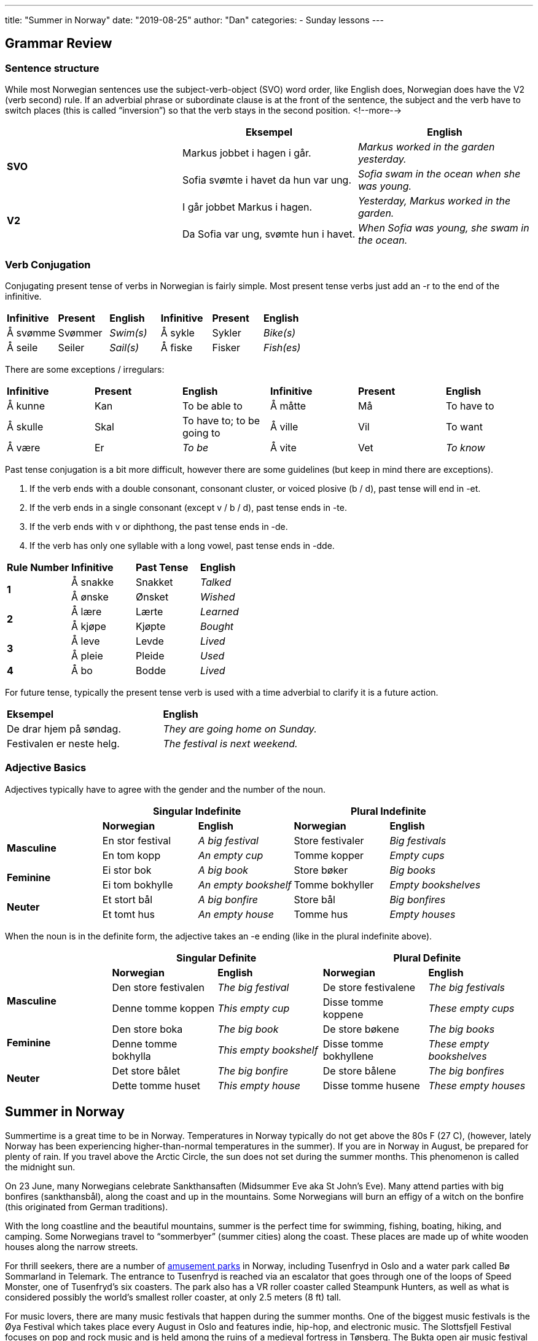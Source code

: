 ---
title: "Summer in Norway"
date: "2019-08-25"
author: "Dan"
categories:
  - Sunday lessons
---

## Grammar Review

### Sentence structure

While most Norwegian sentences use the subject-verb-object (SVO) word
order, like English does, Norwegian does have the V2 (verb second) rule.
If an adverbial phrase or subordinate clause is at the front of the
sentence, the subject and the verb have to switch places (this is called
“inversion”) so that the verb stays in the second position.
<!--more-->

[cols=",,",]
|===
| |*Eksempel* |*English*

.2+|*SVO* |Markus jobbet i hagen i går. |_Markus worked in the garden
yesterday._

|Sofia svømte i havet da hun var ung. |_Sofia swam in the ocean when
she was young._

.2+|*V2* |I går jobbet Markus i hagen. |_Yesterday, Markus worked in the
garden._

|Da Sofia var ung, svømte hun i havet. |_When Sofia was young, she
swam in the ocean._
|===

### Verb Conjugation

Conjugating present tense of verbs in Norwegian is fairly simple. Most
present tense verbs just add an -r to the end of the infinitive.

[cols=",,,,,",]
|===
|*Infinitive* |*Present* |*English* |*Infinitive* |*Present* |*English*
|Å svømme |Svømmer |_Swim(s)_ |Å sykle |Sykler |_Bike(s)_
|Å seile |Seiler |_Sail(s)_ |Å fiske |Fisker |_Fish(es)_
|===

There are some exceptions / irregulars:

[cols=",,,,,",]
|===
|*Infinitive* |*Present* |*English* |*Infinitive* |*Present* |*English*
|Å kunne |Kan |To be able to |Å måtte |Må |To have to
|Å skulle |Skal |To have to; to be going to |Å ville |Vil |To want
|Å være |Er |_To be_ |Å vite |Vet |_To know_
|===

Past tense conjugation is a bit more difficult, however there are some
guidelines (but keep in mind there are exceptions).

[arabic]
. If the verb ends with a double consonant, consonant cluster, or voiced
plosive (b / d), past tense will end in -et.
. If the verb ends in a single consonant (except v / b / d), past tense
ends in -te.
. If the verb ends with v or diphthong, the past tense ends in -de.
. If the verb has only one syllable with a long vowel, past tense ends
in -dde.

[cols=",,,",]
|===
|*Rule Number* |*Infinitive* |*Past Tense* |*English*
.2+|*1* |Å sna[.underline]##kk##e |Snakket |_Talked_
|Å ø[.underline]##nsk##e |Ønsket |_Wished_
.2+|*2* |Å læ[.underline]##r##e |Lærte |_Learned_
|Å kjø[.underline]##p##e |Kjøpte |_Bought_
.2+|*3* |Å le[.underline]##v##e |Levde |_Lived_
|Å pl[.underline]##ei##e |Pleide |_Used_
|*4* |Å b[.underline]##o## |Bodde |_Lived_
|===

For future tense, typically the present tense verb is used with a time
adverbial to clarify it is a future action.

[cols=",",]
|===
|*Eksempel* |*English*
|De drar hjem på søndag. |_They are going home on Sunday._
|Festivalen er neste helg. |_The festival is next weekend._
|===

### Adjective Basics

Adjectives typically have to agree with the gender and the number of the
noun.

[cols=",,,,",]
|===
| 2.+|*Singular Indefinite* 2.+|*Plural Indefinite*

| |*Norwegian* |*English* |*Norwegian* |*English*

.2+|*Masculine* |En stor festival |_A big festival_ |Store festivaler |_Big
festivals_

|En tom kopp |_An empty cup_ |Tomme kopper |_Empty cups_

.2+|*Feminine* |Ei stor bok |_A big book_ |Store bøker |_Big books_

|Ei tom bokhylle |_An empty bookshelf_ |Tomme bokhyller |_Empty
bookshelves_

.2+|*Neuter* |Et stort bål |_A big bonfire_ |Store bål |_Big bonfires_

|Et tomt hus |_An empty house_ |Tomme hus |_Empty houses_
|===

When the noun is in the definite form, the adjective takes an -e ending
(like in the plural indefinite above).

[cols=",,,,",]
|===
| 2.+|*Singular Definite* 2.+|*Plural Definite*

| |*Norwegian* |*English* |*Norwegian* |*English*

.2+|*Masculine* |Den store festivalen |_The big festival_ |De store
festivalene |_The big festivals_

|Denne tomme koppen |_This empty cup_ |Disse tomme koppene |_These
empty cups_

.2+|*Feminine* |Den store boka |_The big book_ |De store bøkene |_The big
books_

|Denne tomme bokhylla |_This empty bookshelf_ |Disse tomme bokhyllene
|_These empty bookshelves_

.2+|*Neuter* |Det store bålet |_The big bonfire_ |De store bålene |_The big
bonfires_

|Dette tomme huset |_This empty house_ |Disse tomme husene |_These
empty houses_
|===

## Summer in Norway

Summertime is a great time to be in Norway. Temperatures in Norway
typically do not get above the 80s F (27 C), (however, lately Norway has
been experiencing higher-than-normal temperatures in the summer). If you
are in Norway in August, be prepared for plenty of rain. If you travel
above the Arctic Circle, the sun does not set during the summer months.
This phenomenon is called the midnight sun.

On 23 June, many Norwegians celebrate Sankthansaften (Midsummer Eve aka
St John’s Eve). Many attend parties with big bonfires (sankthansbål),
along the coast and up in the mountains. Some Norwegians will burn an
effigy of a witch on the bonfire (this originated from German
traditions).

With the long coastline and the beautiful mountains, summer is the
perfect time for swimming, fishing, boating, hiking, and camping. Some
Norwegians travel to “sommerbyer” (summer cities) along the coast. These
places are made up of white wooden houses along the narrow streets.

For thrill seekers, there are a number of
https://www.visitnorway.com/things-to-do/family-fun/theme-parks[[.underline]#amusement parks#] in Norway, including Tusenfryd in Oslo and a water park called
Bø Sommarland in Telemark. The entrance to Tusenfryd is reached via an
escalator that goes through one of the loops of Speed Monster, one of
Tusenfryd’s six coasters. The park also has a VR roller coaster called
Steampunk Hunters, as well as what is considered possibly the world’s
smallest roller coaster, at only 2.5 meters (8 ft) tall.

For music lovers, there are many music festivals that happen during the
summer months. One of the biggest music festivals is the Øya Festival
which takes place every August in Oslo and features indie, hip-hop, and
electronic music. The Slottsfjell Festival focuses on pop and rock music
and is held among the ruins of a medieval fortress in Tønsberg. The
Bukta open air music festival is a 3 day event taking place every summer
in Tromsø, featuring numerous rock artists. There are many other music
festivals in Norway, focusing on different genres of music, such as
jazz, blues, and contemporary music.

### Summer Vocab

[cols=",,,,",]
|===
| |*English* |*Norsk* |*English* |*Norsk*

|*1* |_Amusement park_ |Fornøyelsespark (en) |_August_ |August

|*2* |_Beach_ |Strand (en) |_Beach ball_ |Badeball (en)

|*3* |_Blueberry_ |Blåbær (et) |_Bonfire_ |Bål (et)

|*4* |_Campfire_ |(Leir)Bål (et) |_Campground_ |Campingplass (en)

|*5* |_Canoe_ |Kano (en) |_Cherry_ |Kirsebær (et)

|*6* |_Fan_ |Vifte (en) |_Festival_ |Festival (en)

|*7* |_Flip-flops_ |Flipflopper / Slipper |_Flower_ |Blomst (en)

|*8* |_Forest_ |Skog (en) |_Garden_ |Hage (en)

|*9* |_Heat_ |Varme |_Hot_ |Varm(t)

|*10* |_Holiday / Vacation_ |Ferie |_Humidity_ |Luftfuktighet (en)

|*11* |_Ice cream_ |Is(krem) |_July_ |Juli

|*12* |_June_ |Juni |_Lawnmower_ |Gressklipper (en)

|*13* |_Lightning_ |Lyn |_Lightning bug / Firefly_ |Ildflue (et)

|*14* |_Marshmallow_ |Marshmallow (en) |_Ocean_ |Hav (et)

|*15* |_Outdoors_ |Utendørs |_Outside_ |Utenfor

|*16* |_Parasol_ |Parasoll |_Park_ |Park (en)

|*17* |_Picnic_ |Piknik (en) |_Road trip_ |Bilferie (en)

|*18* |_Roller coaster_ |Berg-og-dal-bane (en) |_Rose_ |Rose (en)

|*19* |_Sailboat_ |Seilbåt (en) |_Sand_ |Sand

|*20* |_Sandals_ |Sandaler |_Sandcastle_ |Sandslott (et)

|*21* |_Shorts_ |Shorts (en) |_Sleeping bag_ |Sovepose

|*22* |_Strawberry_ |Jordbær (et) |_Summer_ |Sommer

|*23* |_Sunburn_ |Solbrenthet |_Sunflower_ |Solsikke

|*24* |_Sunglasses_ |Solbriller |_Sunscreen_ |Solkrem

|*25* |_Sunshine_ |Solskinn |_Suntan_ |Solbrun

|*26* |_Swimsuit / Bathing suit_ |Badedrakt (ei) |_Swimming trunks_
|Badebukse (ei)

|*27* |_Tent_ |Telt (et) |_T-shirt_ |T-skjorte (ei)

|*28* |_Thunder_ |Torden |_Thunderstorm_ |Tordenvær

|*29* |_Undertow / Undercurrent_ |Understrøm (en) |_Watermelon_
|Vannmelon (en)

|*30* |_Wave_ |Bølge (en) a|
_“Outdoor beer” -_

_A beer one takes outside to drink, when the weather is finally warm
enough._

|Utepils

|*31* a|
_“One time grill” -_

_A small disposable grill one can carry with them to use at the park or
wherever._

|Engangsgrill (en) | |
|===

*Verbs:*

[cols=",,,,",]
|===
| |*English* |*Norsk* |*English* |*Norsk*
|*1* |_To bike_ |Å sykle |_To build a sandcastle_ |Å bygge et sandslott.
|*2* |_To camp_ |Å campe |_To fish_ |Å fiske
|*3* |_To garden_ |Å jobbe i hagen |_To grill_ |Å grille
|*4* |_To mow the lawn_ |Å klippe plenen |_To relax_ |Å slappe av
|*5* |_To sail (boat)_ |Å seile |_To swim_ |Å svømme
|*6* |_To travel_ |Å reise |_To visit_ |Å besøke
|===

*[.underline]#NOTE:#* In English, if one is good at growing plants and
such, they are said to have a “green thumb.” In Norwegian, one has
“grønne fingre” (green fingers).

Here are a few helpful phrases to know and use during summer:

[cols=",",]
|===
|*Eksempel* |*English*
|Slikke sol |_To soak up the sun_
|Sola skinner |_The sun is shining._
|Jeg svetter som en gris. |_I’m sweating like a pig._
|===

*_{asterisk}{asterisk}If the lesson was beneficial, please consider
https://ko-fi.com/R5R0CTBN[[.underline]#buying me a virtual coffee.#] Thanks.{asterisk}{asterisk}_*

Resources:

https://www.visitnorway.com/plan-your-trip/seasons-climate/summer[[.underline]#Summer in Norway#]

https://www.visitnorway.com/things-to-do/whats-on/festivals[[.underline]#Festivals in Norway#]

https://www.visitnorway.com/plan-your-trip/seasons-climate/summer/10-charming-summer-spots[[.underline]#Where the locals go: 10 charming summer spots#]

https://en.wikipedia.org/wiki/Tusenfryd[[.underline]#Tusenfryd (Wiki)#]

https://en.wikipedia.org/wiki/Bukta_Troms%C3%B8_Open_Air_Festival[[.underline]#Bukta Tromsø Open Air Festival (Wiki)#]

https://no.wikipedia.org/wiki/Sankthans[[.underline]#Sankthans (Wiki)#]

https://blogs.transparent.com/norwegian/norwegian-summer-phrases[[.underline]#Norwegian Language Blog: Summer Phrases#]

https://www.youtube.com/watch?v=bCVeoynrYRw[[.underline]#Learn Norwegian - Loving Summer Sentences (YouTube)#]

Reading Practice: +
https://www.nrk.no/hordaland/varsler-sommertemperaturer-i-hele-landet_-_-vi-far-en-smak-av-sommer-igjen-1.14673748[[.underline]#Varsler sommertemperaturer i hele landet: – Vi får en smak av sommer igjen#]

*[.underline]#Exercise:# Write a paragraph about what you did this
summer.*
